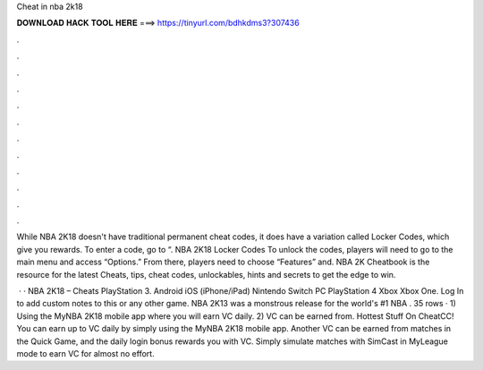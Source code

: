 Cheat in nba 2k18



𝐃𝐎𝐖𝐍𝐋𝐎𝐀𝐃 𝐇𝐀𝐂𝐊 𝐓𝐎𝐎𝐋 𝐇𝐄𝐑𝐄 ===> https://tinyurl.com/bdhkdms3?307436



.



.



.



.



.



.



.



.



.



.



.



.

While NBA 2K18 doesn't have traditional permanent cheat codes, it does have a variation called Locker Codes, which give you rewards. To enter a code, go to “. NBA 2K18 Locker Codes To unlock the codes, players will need to go to the main menu and access “Options.” From there, players need to choose “Features” and. NBA 2K Cheatbook is the resource for the latest Cheats, tips, cheat codes, unlockables, hints and secrets to get the edge to win.

 · · NBA 2K18 – Cheats PlayStation 3. Android iOS (iPhone/iPad) Nintendo Switch PC PlayStation 4 Xbox Xbox One. Log In to add custom notes to this or any other game. NBA 2K13 was a monstrous release for the world's #1 NBA . 35 rows · 1) Using the MyNBA 2K18 mobile app where you will earn VC daily. 2) VC can be earned from. Hottest Stuff On CheatCC! You can earn up to VC daily by simply using the MyNBA 2K18 mobile app. Another VC can be earned from matches in the Quick Game, and the daily login bonus rewards you with VC. Simply simulate matches with SimCast in MyLeague mode to earn VC for almost no effort.
